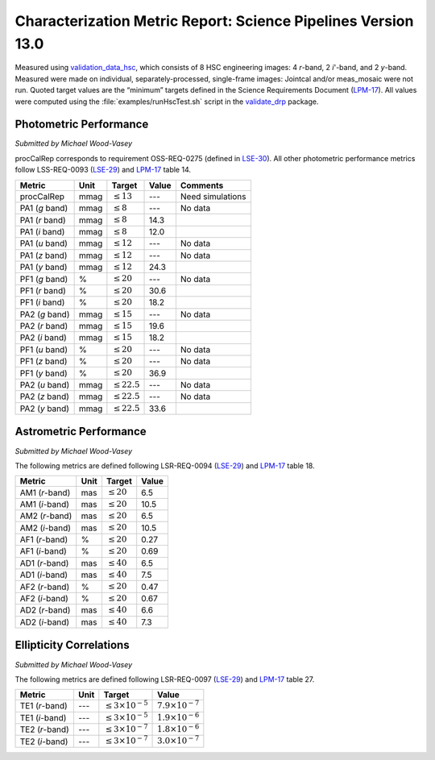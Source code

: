 ##############################################################
Characterization Metric Report: Science Pipelines Version 13.0
##############################################################

Measured using `validation_data_hsc`_, which consists of 8 HSC engineering images: 4 *r*-band, 2 *i*'-band, and 2 *y*-band.
Measured were made on individual, separately-processed, single-frame images: Jointcal and/or meas_mosaic were not run.
Quoted target values are the “minimum” targets defined in the Science Requirements Document (`LPM-17`_).
All values were computed using the :file:`examples/runHscTest.sh` script in the `validate_drp`_ package.

Photometric Performance
=======================

*Submitted by Michael Wood-Vasey*

procCalRep corresponds to requirement OSS-REQ-0275 (defined in `LSE-30`_).
All other photometric performance metrics follow LSS-REQ-0093 (`LSE-29`_) and `LPM-17`_ table 14.

+----------------+------+-------------------+--------------+--------------------+
| Metric         | Unit | Target            | Value        | Comments           |
+================+======+===================+==============+====================+
| procCalRep     | mmag | :math:`\leq 13`   | ---          | Need simulations   |
+----------------+------+-------------------+--------------+--------------------+
| PA1 (*g* band) | mmag | :math:`\leq 8`    | ---          | No data            |
+----------------+------+-------------------+--------------+--------------------+
| PA1 (*r* band) | mmag | :math:`\leq 8`    | 14.3         |                    |
+----------------+------+-------------------+--------------+--------------------+
| PA1 (*i* band) | mmag | :math:`\leq 8`    | 12.0         |                    |
+----------------+------+-------------------+--------------+--------------------+
| PA1 (*u* band) | mmag | :math:`\leq 12`   | ---          | No data            |
+----------------+------+-------------------+--------------+--------------------+
| PA1 (*z* band) | mmag | :math:`\leq 12`   | ---          | No data            |
+----------------+------+-------------------+--------------+--------------------+
| PA1 (*y* band) | mmag | :math:`\leq 12`   | 24.3         |                    |
+----------------+------+-------------------+--------------+--------------------+
| PF1 (*g* band) | %    | :math:`\leq 20`   | ---          | No data            |
+----------------+------+-------------------+--------------+--------------------+
| PF1 (*r* band) | %    | :math:`\leq 20`   | 30.6         |                    |
+----------------+------+-------------------+--------------+--------------------+
| PF1 (*i* band) | %    | :math:`\leq 20`   | 18.2         |                    |
+----------------+------+-------------------+--------------+--------------------+
| PA2 (*g* band) | mmag | :math:`\leq 15`   | ---          | No data            |
+----------------+------+-------------------+--------------+--------------------+
| PA2 (*r* band) | mmag | :math:`\leq 15`   | 19.6         |                    |
+----------------+------+-------------------+--------------+--------------------+
| PA2 (*i* band) | mmag | :math:`\leq 15`   | 18.2         |                    |
+----------------+------+-------------------+--------------+--------------------+
| PF1 (*u* band) | %    | :math:`\leq 20`   | ---          | No data            |
+----------------+------+-------------------+--------------+--------------------+
| PF1 (*z* band) | %    | :math:`\leq 20`   | ---          | No data            |
+----------------+------+-------------------+--------------+--------------------+
| PF1 (*y* band) | %    | :math:`\leq 20`   | 36.9         |                    |
+----------------+------+-------------------+--------------+--------------------+
| PA2 (*u* band) | mmag | :math:`\leq 22.5` | ---          | No data            |
+----------------+------+-------------------+--------------+--------------------+
| PA2 (*z* band) | mmag | :math:`\leq 22.5` | ---          | No data            |
+----------------+------+-------------------+--------------+--------------------+
| PA2 (*y* band) | mmag | :math:`\leq 22.5` | 33.6         |                    |
+----------------+------+-------------------+--------------+--------------------+

Astrometric Performance
=======================

*Submitted by Michael Wood-Vasey*

The following metrics are defined following LSR-REQ-0094 (`LSE-29`_) and `LPM-17`_ table 18.

+----------------+------+-------------------+--------------+
| Metric         | Unit | Target            | Value        |
+================+======+===================+==============+
| AM1 (*r*-band) | mas  | :math:`\leq 20`   | 6.5          |
+----------------+------+-------------------+--------------+
| AM1 (*i*-band) | mas  | :math:`\leq 20`   | 10.5         |
+----------------+------+-------------------+--------------+
| AM2 (*r*-band) | mas  | :math:`\leq 20`   | 6.5          |
+----------------+------+-------------------+--------------+
| AM2 (*i*-band) | mas  | :math:`\leq 20`   | 10.5         |
+----------------+------+-------------------+--------------+
| AF1 (*r*-band) | %    | :math:`\leq 20`   | 0.27         |
+----------------+------+-------------------+--------------+
| AF1 (*i*-band) | %    | :math:`\leq 20`   | 0.69         |
+----------------+------+-------------------+--------------+
| AD1 (*r*-band) | mas  | :math:`\leq 40`   | 6.5          |
+----------------+------+-------------------+--------------+
| AD1 (*i*-band) | mas  | :math:`\leq 40`   | 7.5          |
+----------------+------+-------------------+--------------+
| AF2 (*r*-band) | %    | :math:`\leq 20`   | 0.47         |
+----------------+------+-------------------+--------------+
| AF2 (*i*-band) | %    | :math:`\leq 20`   | 0.67         |
+----------------+------+-------------------+--------------+
| AD2 (*r*-band) | mas  | :math:`\leq 40`   | 6.6          |
+----------------+------+-------------------+--------------+
| AD2 (*i*-band) | mas  | :math:`\leq 40`   | 7.3          |
+----------------+------+-------------------+--------------+

Ellipticity Correlations
========================

*Submitted by Michael Wood-Vasey*

The following metrics are defined following LSR-REQ-0097 (`LSE-29`_) and `LPM-17`_ table 27.

+----------------+------+------------------------------+----------------------------+
| Metric         | Unit | Target                       | Value                      |
+================+======+==============================+============================+
| TE1 (*r*-band) | ---  | :math:`\leq 3\times 10^{-5}` | :math:`7.9 \times 10^{-7}` |
+----------------+------+------------------------------+----------------------------+
| TE1 (*i*-band) | ---  | :math:`\leq 3\times 10^{-5}` | :math:`1.9 \times 10^{-6}` |
+----------------+------+------------------------------+----------------------------+
| TE2 (*r*-band) | ---  | :math:`\leq 3\times 10^{-7}` | :math:`1.8 \times 10^{-6}` |
+----------------+------+------------------------------+----------------------------+
| TE2 (*i*-band) | ---  | :math:`\leq 3\times 10^{-7}` | :math:`3.0 \times 10^{-7}` |
+----------------+------+------------------------------+----------------------------+

.. _validation_data_hsc: https://github.com/lsst/validation_data_hsc
.. _validate_drp: https://github.com/lsst/validate_drp
.. _LPM-17: http://ls.st/lpm-17
.. _LSE-29: http://ls.st/lse-29
.. _LSE-30: http://ls.st/lse-30

